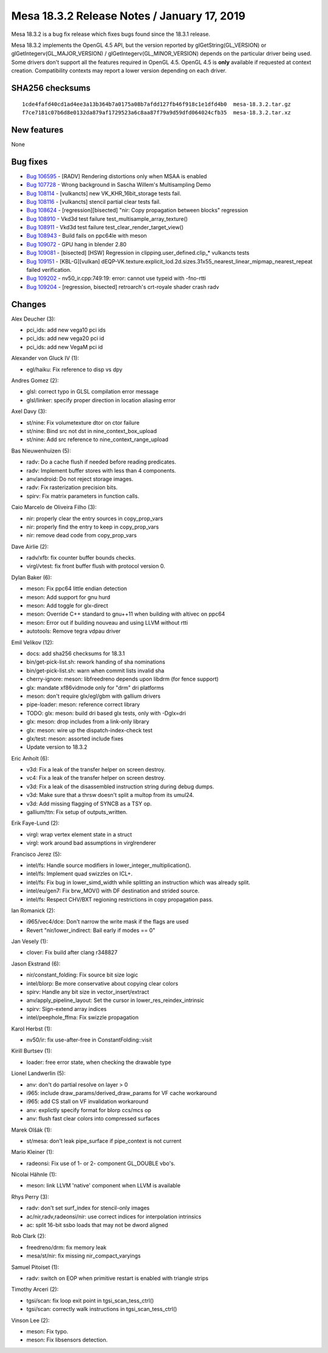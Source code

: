Mesa 18.3.2 Release Notes / January 17, 2019
============================================

Mesa 18.3.2 is a bug fix release which fixes bugs found since the 18.3.1
release.

Mesa 18.3.2 implements the OpenGL 4.5 API, but the version reported by
glGetString(GL_VERSION) or glGetIntegerv(GL_MAJOR_VERSION) /
glGetIntegerv(GL_MINOR_VERSION) depends on the particular driver being
used. Some drivers don't support all the features required in OpenGL
4.5. OpenGL 4.5 is **only** available if requested at context creation.
Compatibility contexts may report a lower version depending on each
driver.

SHA256 checksums
----------------

::

   1cde4fafd40cd1ad4ee3a13b364b7a0175a08b7afdd127fb46f918c1e1dfd4b0  mesa-18.3.2.tar.gz
   f7ce7181c07b6d8e0132da879af1729523a6c8aa87f79a9d59dfd064024cfb35  mesa-18.3.2.tar.xz

New features
------------

None

Bug fixes
---------

-  `Bug 106595 <https://bugs.freedesktop.org/show_bug.cgi?id=106595>`__
   - [RADV] Rendering distortions only when MSAA is enabled
-  `Bug 107728 <https://bugs.freedesktop.org/show_bug.cgi?id=107728>`__
   - Wrong background in Sascha Willem's Multisampling Demo
-  `Bug 108114 <https://bugs.freedesktop.org/show_bug.cgi?id=108114>`__
   - [vulkancts] new VK_KHR_16bit_storage tests fail.
-  `Bug 108116 <https://bugs.freedesktop.org/show_bug.cgi?id=108116>`__
   - [vulkancts] stencil partial clear tests fail.
-  `Bug 108624 <https://bugs.freedesktop.org/show_bug.cgi?id=108624>`__
   - [regression][bisected] "nir: Copy propagation between blocks"
   regression
-  `Bug 108910 <https://bugs.freedesktop.org/show_bug.cgi?id=108910>`__
   - Vkd3d test failure test_multisample_array_texture()
-  `Bug 108911 <https://bugs.freedesktop.org/show_bug.cgi?id=108911>`__
   - Vkd3d test failure test_clear_render_target_view()
-  `Bug 108943 <https://bugs.freedesktop.org/show_bug.cgi?id=108943>`__
   - Build fails on ppc64le with meson
-  `Bug 109072 <https://bugs.freedesktop.org/show_bug.cgi?id=109072>`__
   - GPU hang in blender 2.80
-  `Bug 109081 <https://bugs.freedesktop.org/show_bug.cgi?id=109081>`__
   - [bisected] [HSW] Regression in clipping.user_defined.clip_\*
   vulkancts tests
-  `Bug 109151 <https://bugs.freedesktop.org/show_bug.cgi?id=109151>`__
   - [KBL-G][vulkan]
   dEQP-VK.texture.explicit_lod.2d.sizes.31x55_nearest_linear_mipmap_nearest_repeat
   failed verification.
-  `Bug 109202 <https://bugs.freedesktop.org/show_bug.cgi?id=109202>`__
   - nv50_ir.cpp:749:19: error: cannot use typeid with -fno-rtti
-  `Bug 109204 <https://bugs.freedesktop.org/show_bug.cgi?id=109204>`__
   - [regression, bisected] retroarch's crt-royale shader crash radv

Changes
-------

Alex Deucher (3):

-  pci_ids: add new vega10 pci ids
-  pci_ids: add new vega20 pci id
-  pci_ids: add new VegaM pci id

Alexander von Gluck IV (1):

-  egl/haiku: Fix reference to disp vs dpy

Andres Gomez (2):

-  glsl: correct typo in GLSL compilation error message
-  glsl/linker: specify proper direction in location aliasing error

Axel Davy (3):

-  st/nine: Fix volumetexture dtor on ctor failure
-  st/nine: Bind src not dst in nine_context_box_upload
-  st/nine: Add src reference to nine_context_range_upload

Bas Nieuwenhuizen (5):

-  radv: Do a cache flush if needed before reading predicates.
-  radv: Implement buffer stores with less than 4 components.
-  anv/android: Do not reject storage images.
-  radv: Fix rasterization precision bits.
-  spirv: Fix matrix parameters in function calls.

Caio Marcelo de Oliveira Filho (3):

-  nir: properly clear the entry sources in copy_prop_vars
-  nir: properly find the entry to keep in copy_prop_vars
-  nir: remove dead code from copy_prop_vars

Dave Airlie (2):

-  radv/xfb: fix counter buffer bounds checks.
-  virgl/vtest: fix front buffer flush with protocol version 0.

Dylan Baker (6):

-  meson: Fix ppc64 little endian detection
-  meson: Add support for gnu hurd
-  meson: Add toggle for glx-direct
-  meson: Override C++ standard to gnu++11 when building with altivec on
   ppc64
-  meson: Error out if building nouveau and using LLVM without rtti
-  autotools: Remove tegra vdpau driver

Emil Velikov (12):

-  docs: add sha256 checksums for 18.3.1
-  bin/get-pick-list.sh: rework handing of sha nominations
-  bin/get-pick-list.sh: warn when commit lists invalid sha
-  cherry-ignore: meson: libfreedreno depends upon libdrm (for fence
   support)
-  glx: mandate xf86vidmode only for "drm" dri platforms
-  meson: don't require glx/egl/gbm with gallium drivers
-  pipe-loader: meson: reference correct library
-  TODO: glx: meson: build dri based glx tests, only with -Dglx=dri
-  glx: meson: drop includes from a link-only library
-  glx: meson: wire up the dispatch-index-check test
-  glx/test: meson: assorted include fixes
-  Update version to 18.3.2

Eric Anholt (6):

-  v3d: Fix a leak of the transfer helper on screen destroy.
-  vc4: Fix a leak of the transfer helper on screen destroy.
-  v3d: Fix a leak of the disassembled instruction string during debug
   dumps.
-  v3d: Make sure that a thrsw doesn't split a multop from its umul24.
-  v3d: Add missing flagging of SYNCB as a TSY op.
-  gallium/ttn: Fix setup of outputs_written.

Erik Faye-Lund (2):

-  virgl: wrap vertex element state in a struct
-  virgl: work around bad assumptions in virglrenderer

Francisco Jerez (5):

-  intel/fs: Handle source modifiers in lower_integer_multiplication().
-  intel/fs: Implement quad swizzles on ICL+.
-  intel/fs: Fix bug in lower_simd_width while splitting an instruction
   which was already split.
-  intel/eu/gen7: Fix brw_MOV() with DF destination and strided source.
-  intel/fs: Respect CHV/BXT regioning restrictions in copy propagation
   pass.

Ian Romanick (2):

-  i965/vec4/dce: Don't narrow the write mask if the flags are used
-  Revert "nir/lower_indirect: Bail early if modes == 0"

Jan Vesely (1):

-  clover: Fix build after clang r348827

Jason Ekstrand (6):

-  nir/constant_folding: Fix source bit size logic
-  intel/blorp: Be more conservative about copying clear colors
-  spirv: Handle any bit size in vector_insert/extract
-  anv/apply_pipeline_layout: Set the cursor in
   lower_res_reindex_intrinsic
-  spirv: Sign-extend array indices
-  intel/peephole_ffma: Fix swizzle propagation

Karol Herbst (1):

-  nv50/ir: fix use-after-free in ConstantFolding::visit

Kirill Burtsev (1):

-  loader: free error state, when checking the drawable type

Lionel Landwerlin (5):

-  anv: don't do partial resolve on layer > 0
-  i965: include draw_params/derived_draw_params for VF cache workaround
-  i965: add CS stall on VF invalidation workaround
-  anv: explictly specify format for blorp ccs/mcs op
-  anv: flush fast clear colors into compressed surfaces

Marek Olšák (1):

-  st/mesa: don't leak pipe_surface if pipe_context is not current

Mario Kleiner (1):

-  radeonsi: Fix use of 1- or 2- component GL_DOUBLE vbo's.

Nicolai Hähnle (1):

-  meson: link LLVM 'native' component when LLVM is available

Rhys Perry (3):

-  radv: don't set surf_index for stencil-only images
-  ac/nir,radv,radeonsi/nir: use correct indices for interpolation
   intrinsics
-  ac: split 16-bit ssbo loads that may not be dword aligned

Rob Clark (2):

-  freedreno/drm: fix memory leak
-  mesa/st/nir: fix missing nir_compact_varyings

Samuel Pitoiset (1):

-  radv: switch on EOP when primitive restart is enabled with triangle
   strips

Timothy Arceri (2):

-  tgsi/scan: fix loop exit point in tgsi_scan_tess_ctrl()
-  tgsi/scan: correctly walk instructions in tgsi_scan_tess_ctrl()

Vinson Lee (2):

-  meson: Fix typo.
-  meson: Fix libsensors detection.
